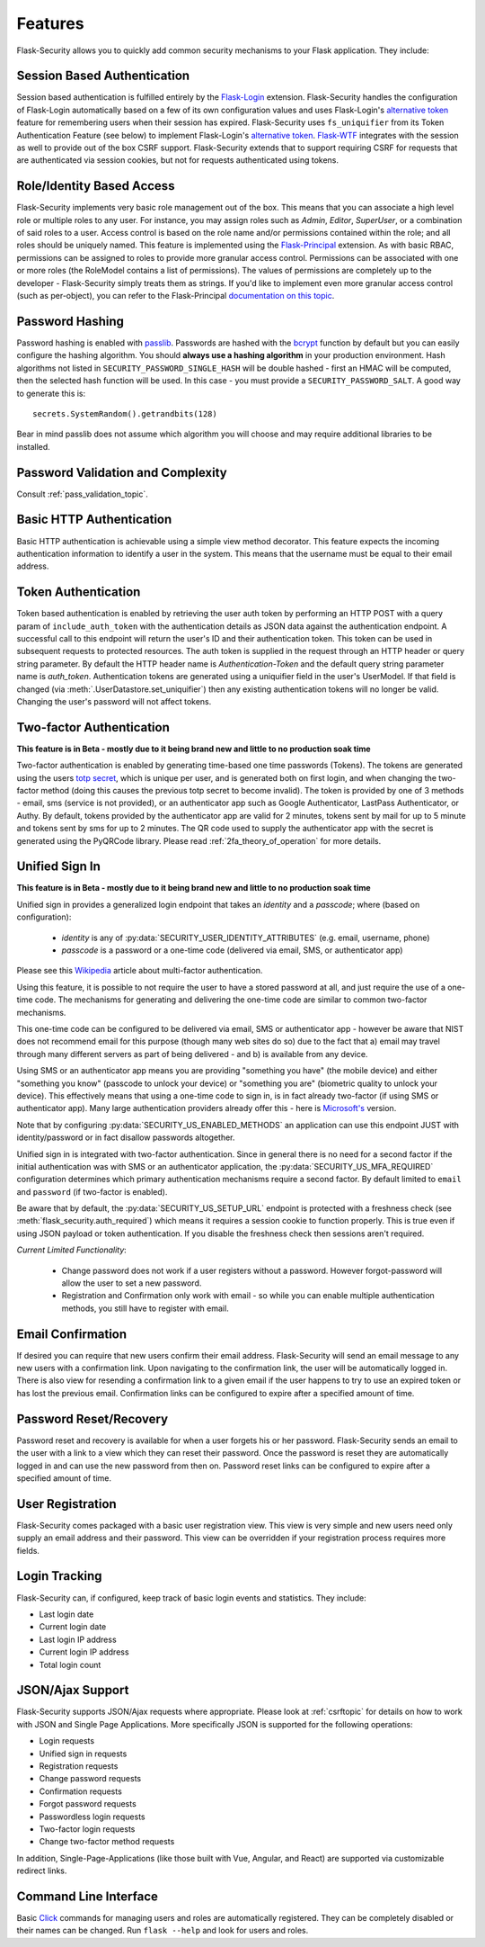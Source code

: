 Features
========

Flask-Security allows you to quickly add common security mechanisms to your
Flask application. They include:


Session Based Authentication
----------------------------

Session based authentication is fulfilled entirely by the `Flask-Login`_
extension. Flask-Security handles the configuration of Flask-Login automatically
based on a few of its own configuration values and uses Flask-Login's
`alternative token`_ feature for remembering users when their session has
expired. Flask-Security uses ``fs_uniquifier`` from its Token Authentication
Feature (see below) to implement Flask-Login's `alternative token`_. `Flask-WTF`_
integrates with the session as well to provide out of the box CSRF support.
Flask-Security extends that to support requiring CSRF for requests that are
authenticated via session cookies, but not for requests authenticated using tokens.


Role/Identity Based Access
--------------------------

Flask-Security implements very basic role management out of the box. This means
that you can associate a high level role or multiple roles to any user. For
instance, you may assign roles such as `Admin`, `Editor`, `SuperUser`, or a
combination of said roles to a user. Access control is based on the role name and/or
permissions contained within the role;
and all roles should be uniquely named. This feature is implemented using the
`Flask-Principal`_ extension. As with basic RBAC, permissions can be assigned to roles
to provide more granular access control. Permissions can be associated with one or
more roles (the RoleModel contains a list of permissions). The values of
permissions are completely up to the developer - Flask-Security simply treats them
as strings.
If you'd like to implement even more granular access
control (such as per-object), you can refer to the Flask-Principal `documentation on this topic`_.


Password Hashing
----------------

Password hashing is enabled with `passlib`_. Passwords are hashed with the
`bcrypt`_ function by default but you can easily configure the hashing
algorithm. You should **always use a hashing algorithm** in your production
environment. Hash algorithms not listed in ``SECURITY_PASSWORD_SINGLE_HASH``
will be double hashed - first an HMAC will be computed, then the selected hash
function will be used. In this case - you must provide a ``SECURITY_PASSWORD_SALT``.
A good way to generate this is::

    secrets.SystemRandom().getrandbits(128)

Bear in mind passlib does not assume which
algorithm you will choose and may require additional libraries to be installed.

Password Validation and Complexity
-----------------------------------
Consult :ref:`pass_validation_topic`.


Basic HTTP Authentication
-------------------------

Basic HTTP authentication is achievable using a simple view method decorator.
This feature expects the incoming authentication information to identify a user
in the system. This means that the username must be equal to their email address.


Token Authentication
--------------------

Token based authentication is enabled by retrieving the user auth token by
performing an HTTP POST with a query param of ``include_auth_token`` with the authentication details
as JSON data against the
authentication endpoint. A successful call to this endpoint will return the
user's ID and their authentication token. This token can be used in subsequent
requests to protected resources. The auth token is supplied in the request
through an HTTP header or query string parameter. By default the HTTP header
name is `Authentication-Token` and the default query string parameter name is
`auth_token`. Authentication tokens are generated using a uniquifier field in the
user's UserModel. If that field is changed (via :meth:`.UserDatastore.set_uniquifier`)
then any existing authentication tokens will no longer be valid. Changing
the user's password will not affect tokens.

.. _two-factor:

Two-factor Authentication
----------------------------------------
**This feature is in Beta - mostly due to it being brand new and little to no production soak time**

Two-factor authentication is enabled by generating time-based one time passwords
(Tokens). The tokens are generated using the users `totp secret`_, which is unique
per user, and is generated both on first login, and when changing the two-factor
method (doing this causes the previous totp secret to become invalid). The token
is provided by one of 3 methods - email, sms (service is not provided), or
an authenticator app such as Google Authenticator, LastPass Authenticator, or Authy.
By default, tokens provided by the authenticator app are
valid for 2 minutes, tokens sent by mail for up to 5 minute and tokens sent by
sms for up to 2 minutes. The QR code used to supply the authenticator app with
the secret is generated using the PyQRCode library.
Please read :ref:`2fa_theory_of_operation` for more details.

.. _unified-sign-in:

Unified Sign In
---------------
**This feature is in Beta - mostly due to it being brand new and little to no production soak time**

Unified sign in provides a generalized login endpoint that takes an `identity`
and a `passcode`; where (based on configuration):

    * `identity` is any of :py:data:`SECURITY_USER_IDENTITY_ATTRIBUTES` (e.g. email, username, phone)
    * `passcode` is a password or a one-time code (delivered via email, SMS, or authenticator app)

Please see this `Wikipedia`_ article about multi-factor authentication.

Using this feature, it is possible to not require the user to have a stored password
at all, and just require the use of a one-time code. The mechanisms for generating
and delivering the one-time code are similar to common two-factor mechanisms.

This one-time code can be configured to be delivered via email, SMS or authenticator app -
however be aware that NIST does not recommend email for this purpose (though many web sites do so)
due to the fact that a) email may travel through
many different servers as part of being delivered - and b) is available from any device.

Using SMS or an authenticator app means you are providing "something you have" (the mobile device)
and either "something you know" (passcode to unlock your device)
or "something you are" (biometric quality to unlock your device).
This effectively means that using a one-time code to sign in, is in fact already two-factor (if using
SMS or authenticator app). Many large authentication providers already offer this - here is
`Microsoft's`_ version.

Note that by configuring :py:data:`SECURITY_US_ENABLED_METHODS` an application can
use this endpoint JUST with identity/password or in fact disallow passwords altogether.

Unified sign in is integrated with two-factor authentication. Since in general
there is no need for a second factor if the initial authentication was with SMS or
an authenticator application, the :py:data:`SECURITY_US_MFA_REQUIRED` configuration
determines which primary authentication mechanisms require a second factor. By default
limited to ``email`` and ``password`` (if two-factor is enabled).

Be aware that by default, the :py:data:`SECURITY_US_SETUP_URL` endpoint is protected
with a freshness check (see :meth:`flask_security.auth_required`) which means it requires a session
cookie to function properly. This is true even if using JSON payload or token authentication.
If you disable the freshness check then sessions aren't required.

`Current Limited Functionality`:

    * Change password does not work if a user registers without a password. However
      forgot-password will allow the user to set a new password.
    * Registration and Confirmation only work with email - so while you can enable multiple
      authentication methods, you still have to register with email.

Email Confirmation
------------------

If desired you can require that new users confirm their email address.
Flask-Security will send an email message to any new users with a confirmation
link. Upon navigating to the confirmation link, the user will be automatically
logged in. There is also view for resending a confirmation link to a given email
if the user happens to try to use an expired token or has lost the previous
email. Confirmation links can be configured to expire after a specified amount
of time.


Password Reset/Recovery
-----------------------

Password reset and recovery is available for when a user forgets his or her
password. Flask-Security sends an email to the user with a link to a view which
they can reset their password. Once the password is reset they are automatically
logged in and can use the new password from then on. Password reset links  can
be configured to expire after a specified amount of time.


User Registration
-----------------

Flask-Security comes packaged with a basic user registration view. This view is
very simple and new users need only supply an email address and their password.
This view can be overridden if your registration process requires more fields.


Login Tracking
--------------

Flask-Security can, if configured, keep track of basic login events and
statistics. They include:

* Last login date
* Current login date
* Last login IP address
* Current login IP address
* Total login count


JSON/Ajax Support
-----------------

Flask-Security supports JSON/Ajax requests where appropriate. Please
look at :ref:`csrftopic` for details on how to work with JSON and
Single Page Applications. More specifically
JSON is supported for the following operations:

* Login requests
* Unified sign in requests
* Registration requests
* Change password requests
* Confirmation requests
* Forgot password requests
* Passwordless login requests
* Two-factor login requests
* Change two-factor method requests

In addition, Single-Page-Applications (like those built with Vue, Angular, and
React) are supported via customizable redirect links.

Command Line Interface
----------------------

Basic `Click`_ commands for managing users and roles are automatically
registered. They can be completely disabled or their names can be changed.
Run ``flask --help`` and look for users and roles.


.. _Click: https://palletsprojects.com/p/click/
.. _Flask-Login: https://flask-login.readthedocs.org/en/latest/
.. _Flask-WTF: https://flask-wtf.readthedocs.io/en/stable/csrf.html
.. _alternative token: https://flask-login.readthedocs.io/en/latest/#alternative-tokens
.. _Flask-Principal: https://pypi.org/project/Flask-Principal/
.. _documentation on this topic: http://packages.python.org/Flask-Principal/#granular-resource-protection
.. _passlib: https://passlib.readthedocs.io/en/stable/
.. _totp secret: https://passlib.readthedocs.io/en/stable/narr/totp-tutorial.html#overview
.. _bcrypt: https://en.wikipedia.org/wiki/Bcrypt
.. _PyQRCode: https://pypi.python.org/pypi/PyQRCode/
.. _Wikipedia: https://en.wikipedia.org/wiki/Multi-factor_authentication
.. _Microsoft's: https://docs.microsoft.com/en-us/azure/active-directory/user-help/user-help-auth-app-overview
